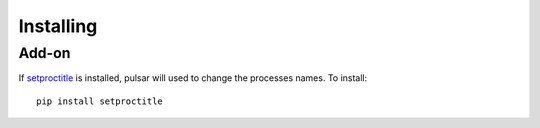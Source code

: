 
============
Installing
============


Add-on
=========

If setproctitle_ is installed, pulsar will used to change the processes names. To install::

    pip install setproctitle



.. _setproctitle: http://code.google.com/p/py-setproctitle/